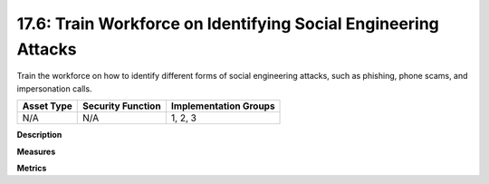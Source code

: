 17.6: Train Workforce on Identifying Social Engineering Attacks
===============================================================

Train the workforce on how to identify different forms of social engineering attacks, such as phishing, phone scams, and impersonation calls.

.. list-table::
	:header-rows: 1

	* - Asset Type 
	  - Security Function
	  - Implementation Groups
	* - N/A
	  - N/A
	  - 1, 2, 3

**Description**


**Measures**


**Metrics**


.. history
.. authors
.. license